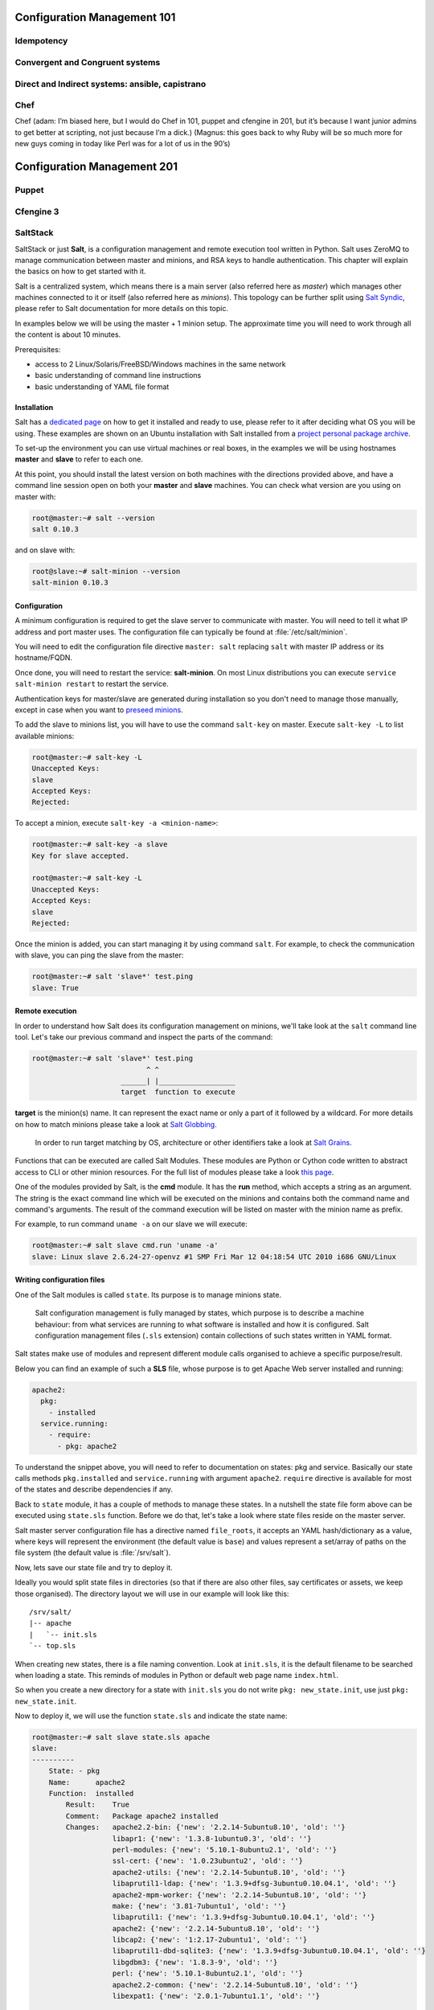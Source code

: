 Configuration Management 101
****************************

Idempotency
===========

Convergent and Congruent systems
================================

Direct and Indirect systems: ansible, capistrano
================================================

Chef
====

Chef (adam: I’m biased here, but I would do Chef in 101, puppet and cfengine in
201, but it’s because I want junior admins to get better at scripting, not just
because I’m a dick.)
(Magnus: this goes back to why Ruby will be so much more for new guys coming in
today like Perl was for a lot of us in the 90’s)

Configuration Management 201
****************************

Puppet
======

Cfengine 3
==========

SaltStack
=========

SaltStack or just **Salt**, is a configuration management and remote
execution tool written in Python. Salt uses ZeroMQ to manage communication
between master and minions, and RSA keys to handle authentication.
This chapter will explain the basics on how to get started with it.

Salt is a centralized system, which means there is a main server (also referred
here as *master*) which manages other machines connected to it or itself (also
referred here as *minions*). This topology can be further split using
`Salt Syndic <http://docs.saltstack.org/en/latest/ref/syndic.html>`_,
please refer to Salt documentation for more details on this topic.

In examples below we will be using the master + 1 minion setup. The approximate
time you will need to work through all the content is about 10 minutes.

Prerequisites:

* access to 2 Linux/Solaris/FreeBSD/Windows machines in the same network
* basic understanding of command line instructions
* basic understanding of YAML file format

Installation
------------

Salt has a `dedicated page <https://salt.readthedocs.org/en/latest/topics/installation/index.html>`_
on how to get it installed and ready to use, please refer to it after deciding
what OS you will be using. These examples are shown on an Ubuntu installation
with Salt installed from a `project personal package archive
<https://salt.readthedocs.org/en/latest/topics/installation/ubuntu.html>`_.

To set-up the environment you can use virtual machines or real boxes, in the
examples we will be using hostnames **master** and **slave** to refer to each
one.

At this point, you should install the latest version on both machines with the
directions provided above, and have a command line session open on both your
**master** and **slave** machines.
You can check what version are you using on master with:

.. code-block:: bash

  root@master:~# salt --version
  salt 0.10.3

and on slave with:

.. code-block:: bash

  root@slave:~# salt-minion --version
  salt-minion 0.10.3

Configuration
-------------

A minimum configuration is required to get the slave server to
communicate with master. You will need to tell it what IP address and port
master uses.
The configuration file can typically be found at :file:`/etc/salt/minion`.

You will need to edit the configuration file directive ``master: salt`` replacing
``salt`` with master IP address or its hostname/FQDN.

Once done, you will need to restart the service: **salt-minion**. On most
Linux distributions you can execute ``service salt-minion restart`` to restart
the service.

Authentication keys for master/slave are generated during installation so
you don't need to manage those manually, except in case when you want to
`preseed minions <https://salt.readthedocs.org/en/latest/topics/tutorials/preseed_key.html>`_.

To add the slave to minions list, you will have to use the command ``salt-key``
on master. Execute ``salt-key -L`` to list available minions:

.. code-block:: bash

  root@master:~# salt-key -L
  Unaccepted Keys:
  slave
  Accepted Keys:
  Rejected:

To accept a minion, execute ``salt-key -a <minion-name>``:

.. code-block:: bash

  root@master:~# salt-key -a slave
  Key for slave accepted.

  root@master:~# salt-key -L
  Unaccepted Keys:
  Accepted Keys:
  slave
  Rejected:

Once the minion is added, you can start managing it by using command ``salt``.
For example, to check the communication with slave, you can ping the slave from the master:

.. code-block:: bash

  root@master:~# salt 'slave*' test.ping
  slave: True

Remote execution
----------------

In order to understand how Salt does its configuration management on minions,
we'll take look at the ``salt`` command line tool. Let's take our
previous command and inspect the parts of the command:

.. code-block:: bash

  root@master:~# salt 'slave*' test.ping
                             ^ ^
                       ______| |__________________
                       target  function to execute

**target** is the minion(s) name. It can represent the exact name or only
a part of it followed by a wildcard. For more details on how to match minions
please take a look at `Salt Globbing <http://docs.saltstack.org/en/latest/topics/targeting/globbing.html>`_.

  In order to run target matching by OS, architecture or other identifiers
  take a look at `Salt Grains <https://salt.readthedocs.org/en/latest/topics/targeting/grains.html>`_.

Functions that can be executed are called Salt Modules.
These modules are Python or Cython code written to abstract access to CLI or
other minion resources. For the full list of modules please take a look
`this page <https://salt.readthedocs.org/en/latest/ref/modules/all/index.html>`_.

One of the modules provided by Salt, is the **cmd** module. It has the **run**
method, which accepts a string as an argument. The string is the exact
command line which will be executed on the minions and contains both
the command name and command's arguments. The result of the command execution
will be listed on master with the minion name as prefix.

For example, to run command ``uname -a`` on our slave we will execute:

.. code-block:: bash

  root@master:~# salt slave cmd.run 'uname -a'
  slave: Linux slave 2.6.24-27-openvz #1 SMP Fri Mar 12 04:18:54 UTC 2010 i686 GNU/Linux

Writing configuration files
---------------------------

One of the Salt modules is called ``state``. Its purpose is to manage minions
state.

  Salt configuration management is fully managed by states, which purpose is
  to describe a machine behaviour: from what services are running to what
  software is installed and how it is configured. Salt configuration management
  files (``.sls`` extension) contain collections of such states written in YAML
  format.

Salt states make use of modules and represent different module calls organised
to achieve a specific purpose/result.

Below you can find an example of such a **SLS** file, whose purpose is to get
Apache Web server installed and running:

.. code-block:: yaml

  apache2:
    pkg:
      - installed
    service.running:
      - require:
        - pkg: apache2

To understand the snippet above, you will need to refer to documentation on
states: pkg and service. Basically our state calls methods ``pkg.installed``
and ``service.running`` with argument ``apache2``. ``require`` directive is
available for most of the states and describe dependencies if any.

Back to ``state`` module, it has a couple of methods to manage these states. In
a nutshell the state file form above can be executed using ``state.sls``
function. Before we do that, let's take a look where state files reside on
the master server.

Salt master server configuration file has a directive named ``file_roots``,
it accepts an YAML hash/dictionary as a value, where keys will represent the
environment (the default value is ``base``) and values represent a set/array
of paths on the file system (the default value is :file:`/srv/salt`).

Now, lets save our state file and try to deploy it.

Ideally you would split state files in directories (so that if there
are also other files, say certificates or assets, we keep those organised). The
directory layout we will use in our example will look like this: ::

  /srv/salt/
  |-- apache
  |   `-- init.sls
  `-- top.sls

When creating new states, there is a file naming convention.
Look at ``init.sls``, it is the default filename to be searched when loading
a state. This reminds of modules in Python or default web page name
``index.html``.

So when you create a new directory for a state with ``init.sls`` you do not write
``pkg: new_state.init``, use just ``pkg: new_state.init``.

Now to deploy it, we will use the function ``state.sls`` and indicate the state
name:

.. code-block:: bash

  root@master:~# salt slave state.sls apache
  slave:
  ----------
      State: - pkg
      Name:      apache2
      Function:  installed
          Result:    True
          Comment:   Package apache2 installed
          Changes:   apache2.2-bin: {'new': '2.2.14-5ubuntu8.10', 'old': ''}
                     libapr1: {'new': '1.3.8-1ubuntu0.3', 'old': ''}
                     perl-modules: {'new': '5.10.1-8ubuntu2.1', 'old': ''}
                     ssl-cert: {'new': '1.0.23ubuntu2', 'old': ''}
                     apache2-utils: {'new': '2.2.14-5ubuntu8.10', 'old': ''}
                     libaprutil1-ldap: {'new': '1.3.9+dfsg-3ubuntu0.10.04.1', 'old': ''}
                     apache2-mpm-worker: {'new': '2.2.14-5ubuntu8.10', 'old': ''}
                     make: {'new': '3.81-7ubuntu1', 'old': ''}
                     libaprutil1: {'new': '1.3.9+dfsg-3ubuntu0.10.04.1', 'old': ''}
                     apache2: {'new': '2.2.14-5ubuntu8.10', 'old': ''}
                     libcap2: {'new': '1:2.17-2ubuntu1', 'old': ''}
                     libaprutil1-dbd-sqlite3: {'new': '1.3.9+dfsg-3ubuntu0.10.04.1', 'old': ''}
                     libgdbm3: {'new': '1.8.3-9', 'old': ''}
                     perl: {'new': '5.10.1-8ubuntu2.1', 'old': ''}
                     apache2.2-common: {'new': '2.2.14-5ubuntu8.10', 'old': ''}
                     libexpat1: {'new': '2.0.1-7ubuntu1.1', 'old': ''}

  ----------
      State: - service
      Name:      apache2
      Function:  running
          Result:    True
          Comment:   The service apache2 is already running
          Changes:

You can see from the above that Salt deployed our state to **slave** and reported changes.

In our state file we indicated that our service requires that the package must
be installed. Following the same approach, we can add other requirements like
files, other packages or services.

Let's add a new virtual host to our server now using the ``file`` state. We
can do this by creating a separate state file or re-using the existing one.
Since creating a new file will keep code better organised, we will take that approach.

We will create a new ``sls`` file with a relevant name, say ``www_opsschool_org.sls``
with the content from below:

.. code-block:: yaml

  include:
    - apache

  extend:
    apache2:
      service:
        - require:
          - file: www_opsschool_org
        - watch:
          - file: www_opsschool_org

  www_opsschool_org:
    file.managed:
    - name: /etc/apache2/sites-enabled/www.opsschool.org
    - source: salt://vhosts/conf/www.opsschool.org

Above, we include already described state of the Apache service and extend it
to include our configuration file. Notice we use a new directive ``watch``
to describe our state as being dependent on what changes the configuration
file triggers. This way, if a newer version of the same file is deployed, it
should restart the Apache service.

Below is the directory listing of the changes we did: ::

  /srv/salt/
  |-- apache
  |   `-- init.sls
  |-- top.sls
  `-- vhosts
      |-- conf
      |   `-- www.opsschool.org
      `-- www_opsschool_org.sls

Using the newly created state file, we can try and deploy our brand new
virtual host:

.. code-block:: bash

  root@master:~# salt slave state.sls vhosts.www_opsschool_org
  slave:
  ----------
      State: - file
      Name:      /etc/apache2/sites-enabled/www.opsschool.org
      Function:  managed
          Result:    True
          Comment:   File /etc/apache2/sites-enabled/www.opsschool.org updated
          Changes:   diff: New file

  ----------
      State: - pkg
      Name:      apache2
      Function:  installed
          Result:    True
          Comment:   Package apache2 is already installed
          Changes:
  ----------
      State: - service
      Name:      apache2
      Function:  running
          Result:    True
          Comment:   Started Service apache2
          Changes:   apache2: True

Salt reports another successful deploy and lists the changes as in the example
above.

All this time, you were probably wondering why there is a file ``top.sls`` and
it was never used?! Salt master will search for this file as indicated in the
configuration of your install. This file is used to describe the state of all
the servers that are being managed and is deployed across all the machines
using the function ``state.highstate``.

Let's add our state files to it to describe the high state of the ``slave``.

.. code-block:: yaml

  base:
    'slave*':
      - vhosts.www_opsschool_org

Where ``base`` is the default environment containing minion matchers followed
by a list of states to be deployed on the matched host.

Now you can execute:

.. code-block:: bash

  root@master:~# salt slave state.highstate

Salt should output the same results, as nothing changed since the last run. In order to
add more services to your slave, feel free to create new states or extend the
existing one. A good collection of states that can be used as examples can be
found on Github:

* https://github.com/saltstack/salt-states -- Community contributed states
* https://github.com/AppThemes/salt-config-example -- WordPress stack
  with deployments using Git

.. seealso:: For the full documentation on available states, please see `Salt States documentation <http://salt.readthedocs.org/en/latest/ref/states/all/index.html>`_.
